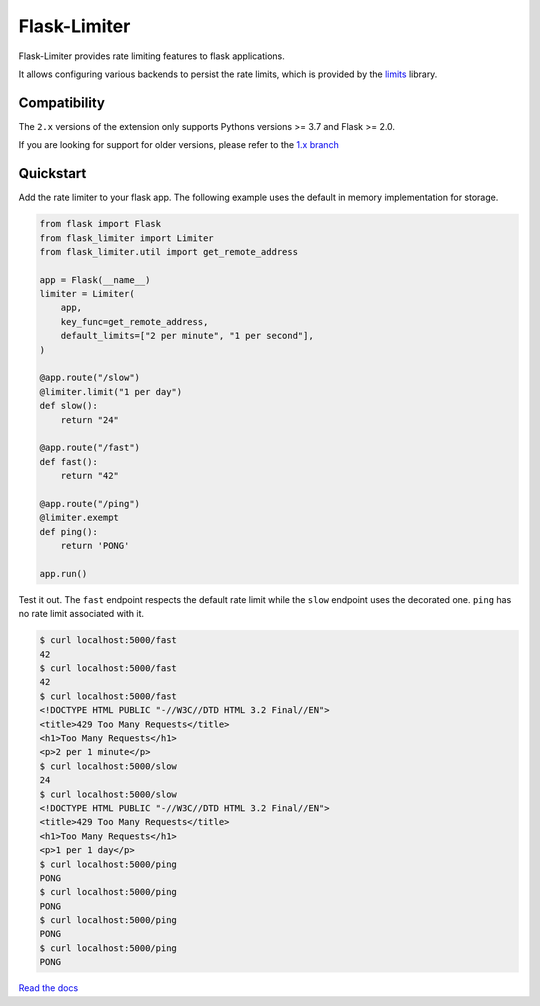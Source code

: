 .. |ci| image:: https://github.com/alisaifee/flask-limiter/workflows/CI/badge.svg?branch=master
   :target: https://github.com/alisaifee/flask-limiter/actions?query=branch%3Amaster+workflow%3ACI
.. |codecov| image:: https://codecov.io/gh/alisaifee/flask-limiter/branch/master/graph/badge.svg
   :target: https://codecov.io/gh/alisaifee/flask-limiter
.. |pypi| image:: https://img.shields.io/pypi/v/Flask-Limiter.svg?style=flat-square
   :target: https://pypi.python.org/pypi/Flask-Limiter
.. |license| image:: https://img.shields.io/pypi/l/Flask-Limiter.svg?style=flat-square
   :target: https://pypi.python.org/pypi/Flask-Limiter
.. |docs| image:: https://readthedocs.org/projects/flask-limiter/badge/?version=latest
   :target: https://flask-limiter.readthedocs.org

*************
Flask-Limiter
*************


|docs| |ci| |codecov| |pypi| |license|

Flask-Limiter provides rate limiting features to flask applications.

It allows configuring various backends to persist the rate limits, which is
provided by the `limits <https://github.com/alisaifee/limits>`_ library.

Compatibility
=============
The ``2.x`` versions of the extension only supports Pythons versions >= 3.7
and Flask >= 2.0.

If you are looking for support for older versions,
please refer to the `1.x branch <https://github.com/alisaifee/flask-limiter/tree/1.x>`_

Quickstart
===========

Add the rate limiter to your flask app. The following example uses the default
in memory implementation for storage.

.. code-block:: python

   from flask import Flask
   from flask_limiter import Limiter
   from flask_limiter.util import get_remote_address

   app = Flask(__name__)
   limiter = Limiter(
       app,
       key_func=get_remote_address,
       default_limits=["2 per minute", "1 per second"],
   )

   @app.route("/slow")
   @limiter.limit("1 per day")
   def slow():
       return "24"

   @app.route("/fast")
   def fast():
       return "42"

   @app.route("/ping")
   @limiter.exempt
   def ping():
       return 'PONG'

   app.run()



Test it out. The ``fast`` endpoint respects the default rate limit while the
``slow`` endpoint uses the decorated one. ``ping`` has no rate limit associated
with it.

.. code-block:: bash

    $ curl localhost:5000/fast
    42
    $ curl localhost:5000/fast
    42
    $ curl localhost:5000/fast
    <!DOCTYPE HTML PUBLIC "-//W3C//DTD HTML 3.2 Final//EN">
    <title>429 Too Many Requests</title>
    <h1>Too Many Requests</h1>
    <p>2 per 1 minute</p>
    $ curl localhost:5000/slow
    24
    $ curl localhost:5000/slow
    <!DOCTYPE HTML PUBLIC "-//W3C//DTD HTML 3.2 Final//EN">
    <title>429 Too Many Requests</title>
    <h1>Too Many Requests</h1>
    <p>1 per 1 day</p>
    $ curl localhost:5000/ping
    PONG
    $ curl localhost:5000/ping
    PONG
    $ curl localhost:5000/ping
    PONG
    $ curl localhost:5000/ping
    PONG




`Read the docs <http://flask-limiter.readthedocs.org>`_

